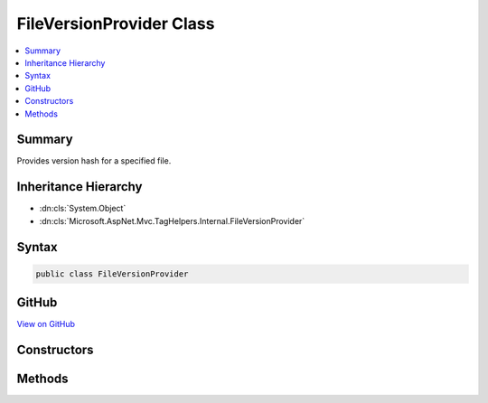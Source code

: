 

FileVersionProvider Class
=========================



.. contents:: 
   :local:



Summary
-------

Provides version hash for a specified file.





Inheritance Hierarchy
---------------------


* :dn:cls:`System.Object`
* :dn:cls:`Microsoft.AspNet.Mvc.TagHelpers.Internal.FileVersionProvider`








Syntax
------

.. code-block:: csharp

   public class FileVersionProvider





GitHub
------

`View on GitHub <https://github.com/aspnet/apidocs/blob/master/aspnet/mvc/src/Microsoft.AspNet.Mvc.TagHelpers/Internal/FileVersionProvider.cs>`_





.. dn:class:: Microsoft.AspNet.Mvc.TagHelpers.Internal.FileVersionProvider

Constructors
------------

.. dn:class:: Microsoft.AspNet.Mvc.TagHelpers.Internal.FileVersionProvider
    :noindex:
    :hidden:

    
    .. dn:constructor:: Microsoft.AspNet.Mvc.TagHelpers.Internal.FileVersionProvider.FileVersionProvider(Microsoft.AspNet.FileProviders.IFileProvider, Microsoft.Extensions.Caching.Memory.IMemoryCache, Microsoft.AspNet.Http.PathString)
    
        
    
        Creates a new instance of :any:`Microsoft.AspNet.Mvc.TagHelpers.Internal.FileVersionProvider`\.
    
        
        
        
        :param fileProvider: The file provider to get and watch files.
        
        :type fileProvider: Microsoft.AspNet.FileProviders.IFileProvider
        
        
        :param cache: where versioned urls of files are cached.
        
        :type cache: Microsoft.Extensions.Caching.Memory.IMemoryCache
        
        
        :type requestPathBase: Microsoft.AspNet.Http.PathString
    
        
        .. code-block:: csharp
    
           public FileVersionProvider(IFileProvider fileProvider, IMemoryCache cache, PathString requestPathBase)
    

Methods
-------

.. dn:class:: Microsoft.AspNet.Mvc.TagHelpers.Internal.FileVersionProvider
    :noindex:
    :hidden:

    
    .. dn:method:: Microsoft.AspNet.Mvc.TagHelpers.Internal.FileVersionProvider.AddFileVersionToPath(System.String)
    
        
    
        Adds version query parameter to the specified file path.
    
        
        
        
        :param path: The path of the file to which version should be added.
        
        :type path: System.String
        :rtype: System.String
        :return: Path containing the version query string.
    
        
        .. code-block:: csharp
    
           public string AddFileVersionToPath(string path)
    

